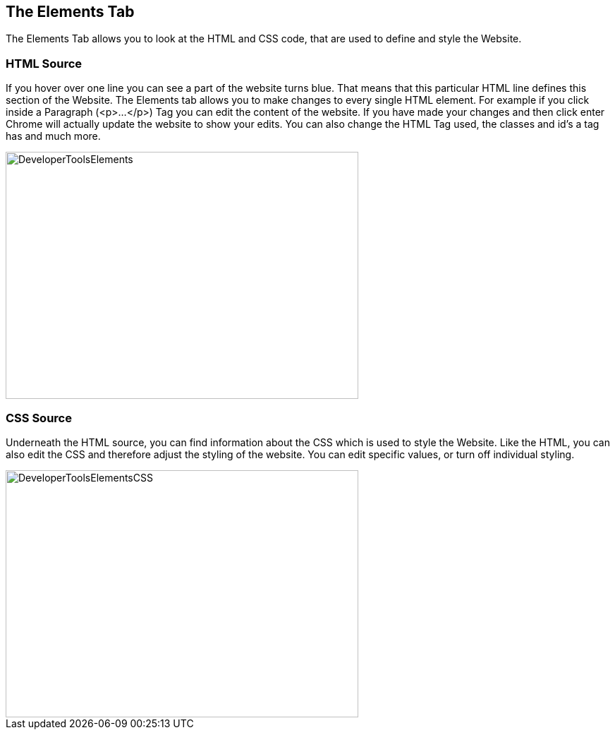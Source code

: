 == The Elements Tab

The Elements Tab allows you to look at the HTML and CSS code, that are used to define and style the Website.

=== HTML Source

If you hover over one line you can see a part of the website turns blue. That means that
this particular HTML line defines this section of the Website.
The Elements tab allows you to make changes to every single HTML element. For example if you click inside
a Paragraph (<p>...</p>) Tag you can edit the content of the website. If you have made your changes and then click enter
Chrome will actually update the website to show your edits. You can also change the HTML Tag used,
the classes and id's a tag has and much more.

image::images/ChromeDev_Elements.jpg[DeveloperToolsElements,500,350,style="lesson-image"]

=== CSS Source

Underneath the HTML source, you can find information about the CSS which is used to style the
Website. Like the HTML, you can also edit the CSS and therefore adjust the styling of the website.
You can edit specific values, or turn off individual styling.

image::images/ChromeDev_Elements_CSS.jpg[DeveloperToolsElementsCSS,500,350,style="lesson-image"]